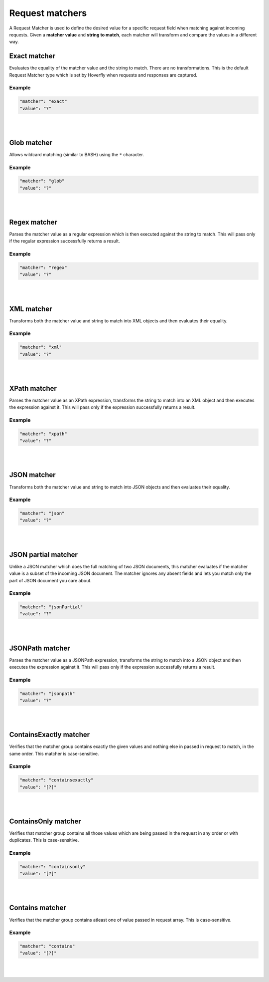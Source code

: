 .. _request_matchers:

Request matchers
================

A Request Matcher is used to define the desired value for a specific request field when matching against incoming requests. 
Given a **matcher value** and **string to match**, each matcher will transform and compare the values in a different way.


Exact matcher
-------------
Evaluates the equality of the matcher value and the string to match. There are no transformations. 
This is the default Request Matcher type which is set by Hoverfly when requests and responses are captured. 

Example
"""""""

.. code:: json
   
   "matcher": "exact"
   "value": "?"

.. raw:: html
    
    <table border="1" class="docutils matcher-examples">
        <thead>
            <tr class="row-odd">
                <th class="head">String to match</th>
                <th class="head">Matcher value</th>
                <th class="head">Match</th>
            </tr>
        </thead>
        <tbody>
            <tr class="row-even">
                <td>docs.hoverfly.io</td>
                <td>docs.hoverfly.io</td>
                <td class="example-icon"><span class="fa fa-check fa-success"></span></td>
            <tr/>
            <tr class="row-odd">
                <td>specto.io</td>
                <td>docs.hoverfly.io</td>
                <td class="example-icon"><span class="fa fa-times fa-failure"></span></td>
            <tr/>
        </tbody>
    </table>

|
|

Glob matcher
------------

Allows wildcard matching (similar to BASH) using the ``*`` character.

Example
"""""""

.. code:: json
   
   "matcher": "glob"
   "value": "?"

.. raw:: html
    
    <table border="1" class="docutils matcher-examples">
        <thead>
            <tr class="row-odd">
                <th class="head">String to match</th>
                <th class="head">Matcher value</th>
                <th class="head">Match</th>
            </tr>
        </thead>
        <tbody>
            <tr class="row-even">
                <td>docs.hoverfly.io</td>
                <td>*.hoverfly.io</td>
                <td class="example-icon"><span class="fa fa-check fa-success"></span></td>
            <tr/>
            <tr class="row-odd">
                <td>docs.specto.io</td>
                <td>*.hoverfly.io</td>
                <td class="example-icon"><span class="fa fa-times fa-failure"></span></td>
            <tr/>
            <tr class="row-even">
                <td>docs.hoverfly.io</td>
                <td>h*verfly.*</td>
                <td class="example-icon"><span class="fa fa-check fa-success"></span></td>
            <tr/>
            <tr class="row-odd">
                <td>hooverfly.com</td>
                <td>h*verfly.*</td>
                <td class="example-icon"><span class="fa fa-check fa-success"></span></td>
            <tr/>
        </tbody>
    </table>

|
|

Regex matcher
-------------
Parses the matcher value as a regular expression which is then executed against the string to match. This will pass only if the regular expression successfully 
returns a result.

Example
"""""""

.. code:: json
   
   "matcher": "regex"
   "value": "?"

.. raw:: html
    
    <table border="1" class="docutils matcher-examples">
        <thead>
            <tr class="row-odd">
                <th class="head">String to match</th>
                <th class="head">Matcher value</th>
                <th class="head">Match</th>
            </tr>
        </thead>
        <tbody>
            <tr class="row-even">
                <td>docs.hoverfly.io</td>
                <td>(\\Ad)</td>
                <td class="example-icon"><span class="fa fa-check fa-success"></span></td>
            <tr/>
            <tr class="row-odd">
                <td>hoverfly.io</td>
                <td>(\\Ad)</td>
                <td class="example-icon"><span class="fa fa-times fa-failure"></span></td>
            <tr/>
            <tr class="row-even">
                <td>docs.hoverfly.io</td>
                <td>(.*).(.*).(io|com|biz)</td>
                <td class="example-icon"><span class="fa fa-check fa-success"></span></td>
            <tr/>
            <tr class="row-odd">
                <td>buy.stuff.biz</td>
                <td>(.*).(.*).(io|com|biz)</td>
                <td class="example-icon"><span class="fa fa-check fa-success"></span></td>
            <tr/>
        </tbody>
    </table>

|
|

XML matcher
-----------
Transforms both the matcher value and string to match into XML objects and then evaluates their equality.

Example
"""""""

.. code:: json
   
   "matcher": "xml"
   "value": "?"

.. raw:: html
    
    <table border="1" class="docutils matcher-examples">
        <thead>
            <tr class="row-odd">
                <th class="head">String to match</th>
                <th class="head">Matcher value</th>
                <th class="head">Match</th>
            </tr>
        </thead>
        <tbody>
            <tr class="row-even">
                <td style="white-space:pre;">&lt;?xml version=&quot;1.0&quot; encoding=&quot;UTF-8&quot;?&gt;
    &lt;document type=&quot;book&quot;&gt;
        Hoverfly Documentation
    &lt;/document&gt;</td>
                <td style="white-space:pre;">&lt;?xml version=&quot;1.0&quot; encoding=&quot;UTF-8&quot;?&gt;
    &lt;document type=&quot;book&quot;&gt;
        Hoverfly Documentation
    &lt;/document&gt;</td>
                <td class="example-icon"><span class="fa fa-check fa-success"></span></td>
            <tr/>
            <tr class="row-odd">
                <td style="white-space:pre;">&lt;?xml version=&quot;1.0&quot; encoding=&quot;UTF-8&quot;?&gt;
    &lt;documents type=&quot;book&quot;&gt;
        &lt;document type=&quot;book&quot;&gt;
            Hoverfly Documentation
        &lt;/document&gt;
    &lt;/document&gt;</td>
                <td style="white-space:pre;">&lt;?xml version=&quot;1.0&quot; encoding=&quot;UTF-8&quot;?&gt;
    &lt;document type=&quot;book&quot;&gt;
        Hoverfly Documentation
    &lt;/document&gt;</td>
                <td class="example-icon"><span class="fa fa-times fa-failure"></span></td>
            <tr/>
        </tbody>
    </table>

|
|

XPath matcher
-------------
Parses the matcher value as an XPath expression, transforms the string to match into an XML object and then executes the expression against it. This will pass only if the expression successfully 
returns a result.

Example
"""""""

.. code:: json
   
   "matcher": "xpath"
   "value": "?"

.. raw:: html
    
    <table border="1" class="docutils matcher-examples">
        <thead>
            <tr class="row-odd">
                <th class="head">String to match</th>
                <th class="head">Matcher value</th>
                <th class="head">Match</th>
            </tr>
        </thead>
        <tbody>
            <tr class="row-odd">
                <td class="example">&lt;?xml version=&quot;1.0&quot; encoding=&quot;UTF-8&quot;?&gt;
    &lt;documents&gt;
        &lt;document&gt;
            Hoverfly Documentation
        &lt;/document&gt;
    &lt;/documents&gt;</td>
                <td>/documents</td>
                <td class="example-icon"><span class="fa fa-check fa-success"></span></td>
            <tr/>
            <tr class="row-even">
                <td class="example">&lt;?xml version=&quot;1.0&quot; encoding=&quot;UTF-8&quot;?&gt;
    &lt;document&gt;
        Hoverfly Documentation
    &lt;/document&gt;</td>
                <td>/documents</td>
                <td class="example-icon"><span class="fa fa-times fa-failure"></span></td>
            <tr/>
            <tr class="row-odd">
                <td class="example">&lt;?xml version=&quot;1.0&quot; encoding=&quot;UTF-8&quot;?&gt;
    &lt;documents&gt;
        &lt;document type=&quot;book&quot;&gt;
            Hoverfly Documentation
        &lt;/document&gt;
    &lt;/documents&gt;</td>
                <td>/documents/document[2]</td>
                <td class="example-icon"><span class="fa fa-times fa-failure"></span></td>
            <tr/>
            <tr class="row-odd">
                <td class="example">&lt;?xml version=&quot;1.0&quot; encoding=&quot;UTF-8&quot;?&gt;
    &lt;documents type=&quot;book&quot;&gt;
        &lt;document&gt;
            Someone Else's Documentation
        &lt;/document&gt;
        &lt;document&gt;
            Hoverfly Documentation
        &lt;/document&gt;
    &lt;/documents&gt;</td>
                <td>/documents/document[2]</td>
                <td class="example-icon"><span class="fa fa-check fa-success"></span></td>
            <tr/>
        </tbody>
    </table>

|
|

JSON matcher
------------
Transforms both the matcher value and string to match into JSON objects and then evaluates their equality.

Example
"""""""

.. code:: json
   
   "matcher": "json"
   "value": "?"

.. raw:: html
    
    <table border="1" class="docutils matcher-examples">
        <thead>
            <tr class="row-odd">
                <th class="head">String to match</th>
                <th class="head">Matcher value</th>
                <th class="head">Match</th>
            </tr>
        </thead>
        <tbody>
            <tr class="row-even">
                <td class="example">{
    "objects": [
        {
            "name": "Object 1", 
            "set": true
        },{
            "name": "Object 2",
            "set": false,
            "age": 400
        }]
    }</td>
                <td class="example">{
    "objects": [
        {
            "name": "Object 1", 
            "set": true
        },{
            "name": "Object 2",
            "set": false,
            "age": 400
        }]
    }</td>
                <td class="example-icon"><span class="fa fa-check fa-success"></span></td>
            <tr/>
            <tr class="row-odd">
                <td class="example">{
    "objects": [
        {
            "name": "Object 1", 
            "set": true
        }]
    }</td>
                <td class="example">{
    "objects": [
        {
            "name": "Object 1", 
            "set": true
        },{
            "name": "Object 2",
            "set": false,
            "age": 400
        }]
    }</td>
                <td class="example-icon"><span class="fa fa-times fa-failure"></span></td>
            <tr/>
        </tbody>
    </table>

|
|

JSON partial matcher
--------------------
Unlike a JSON matcher which does the full matching of two JSON documents, this matcher evaluates if the matcher value is a subset of the incoming JSON document. The matcher ignores any absent fields and lets you match only the part of JSON document you care about.

Example
"""""""

.. code:: json

   "matcher": "jsonPartial"
   "value": "?"

.. raw:: html

    <table border="1" class="docutils matcher-examples">
        <thead>
            <tr class="row-odd">
                <th class="head">String to match</th>
                <th class="head">Matcher value</th>
                <th class="head">Match</th>
            </tr>
        </thead>
        <tbody>
            <tr class="row-even">
                <td class="example">{
    "objects": [
        {
            "name": "Object 1",
        },{
            "name": "Object 2",
            "set": false,
            "age": 400
        }]
    }</td>
                <td class="example">{
    "objects": [
        {
            "name": "Object 1"
        },{
            "name": "Object 2"
        }]
    }</td>
                <td class="example-icon"><span class="fa fa-check fa-success"></span></td>
            <tr/>
    <tr class="row-odd">
        <td class="example">{
    "objects": [
        {
            "name": "Object 1",
        },{
            "name": "Object 2",
            "set": false,
            "age": 400
        }]
    }</td>
                <td class="example">{
            "name": "Object 2",
            "set": false,
            "age": 400
        }</td>
                <td class="example-icon"><span class="fa fa-check fa-success"></span></td>
            <tr/>
            <tr class="row-even">
                <td class="example">{
    "objects": [
        {
            "name": "Object 1",
            "set": true
        }]
    }</td>
                <td class="example">{
    "objects": [
        {
            "name": "Object 1",
            "set": true
        },{
            "name": "Object 2",
            "set": false,
            "age": 400
        }]
    }</td>
                <td class="example-icon"><span class="fa fa-times fa-failure"></span></td>
            <tr/>
        </tbody>
    </table>

|
|

JSONPath matcher
----------------
Parses the matcher value as a JSONPath expression, transforms the string to match into a JSON object and then executes 
the expression against it. This will pass only if the expression successfully returns a result.


Example
"""""""

.. code:: json
   
   "matcher": "jsonpath"
   "value": "?"

.. raw:: html
    
    <table border="1" class="docutils matcher-examples">
        <thead>
            <tr class="row-odd">
                <th class="head">String to match</th>
                <th class="head">Matcher value</th>
                <th class="head">Match</th>
            </tr>
        </thead>
        <tbody>
            <tr class="row-even">
                <td class="example">{
    "objects": [
        {
            "name": "Object 1", 
            "set": true
        }]
    }</td>
                 <td>$.objects</td>
                <td class="example-icon"><span class="fa fa-check fa-success"></span></td>
            <tr/>
            <tr class="row-odd">
                <td class="example">{
    "name": "Object 1", 
    "set": true
    }</td>
                <td>$.objects</td>
                <td class="example-icon"><span class="fa fa-times fa-failure"></span></td>
            <tr/>
            <tr class="row-even">
                <td class="example">{
    "objects": [
        {
            "name": "Object 1", 
            "set": true
        }]
    }</td>
                <td>$.objects[1].name</td>
                <td class="example-icon"><span class="fa fa-times fa-failure"></span></td>
                
            <tr/>
            <tr class="row-odd">
                <td class="example">{
    "objects": [
        {
            "name": "Object 1", 
            "set": true
        }, {
            "name": "Object 2", 
            "set": false
        }]
    }</td>
                <td>$.objects[1].name</td>
                <td class="example-icon"><span class="fa fa-check fa-success"></span></td>    
            <tr/>
        </tbody>
    </table>

|
|
ContainsExactly matcher
-----------------------

Verifies that the matcher group contains exactly the given values and nothing else in passed in request to match, in the same order. This matcher is case-sensitive.


Example
"""""""

.. code:: json
   
   "matcher": "containsexactly"
   "value": "[?]"

.. raw:: html
    
    <table border="1" class="docutils matcher-examples">
        <thead>
            <tr class="row-odd">
                <th class="head">Array to match</th>
                <th class="head">Matcher value</th>
                <th class="head">Match</th>
            </tr>
        </thead>
        <tbody>
            <tr class="row-even">
                <td>["param1", "param2", "param3"]</td>
                <td>["param1", "param2", "param3"]</td>
                <td class="example-icon"><span class="fa fa-check fa-success"></span></td>
            <tr/>
            <tr class="row-odd">
                <td>["param2", "param1", "param3"]</td>
                <td>["param1", "param2", "param3"]</td>
                <td class="example-icon"><span class="fa fa-times fa-failure"></span></td>
            <tr/>
        </tbody>
    </table>

|
|

ContainsOnly matcher
-----------------------

Verifies that matcher group contains all those values which are being passed in the request in any order or with duplicates. This is case-sensitive.

Example
"""""""

.. code:: json
   
   "matcher": "containsonly"
   "value": "[?]"

.. raw:: html
    
    <table border="1" class="docutils matcher-examples">
        <thead>
            <tr class="row-odd">
                <th class="head">Array to match</th>
                <th class="head">Matcher value</th>
                <th class="head">Match</th>
            </tr>
        </thead>
        <tbody>
            <tr class="row-even">
                <td>["param2", "param1", "param3"]</td>
                <td>["param1", "param2", "param3"]</td>
                <td class="example-icon"><span class="fa fa-check fa-success"></span></td>
            <tr/>
            <tr class="row-odd">
                <td>["param1", "param2", "param3", "param2"]</td>
                <td>["param1", "param2", "param3"]</td>
                <td class="example-icon"><span class="fa fa-check fa-success"></span></td>
            <tr/>
            <tr class="row-even">
                <td>["param2", "param1", "param1", "param1"]</td>
                <td>["param1", "param2", "param3"]</td>
                <td class="example-icon"><span class="fa fa-check fa-success"></span></td>
            <tr/>
            <tr class="row-even">
                <td>["param2", "param1", "param1", "param5"]</td>
                <td>["param1", "param2", "param3"]</td>
                <td class="example-icon"><span class="fa fa fa-times fa-failure"></span></td>
            <tr/>
            <tr class="row-even">
                <td>["param5","param6", "param7"]</td>
                <td>["param1", "param2", "param3"]</td>
                <td class="example-icon"><span class="fa fa fa-times fa-failure"></span></td>
            <tr/>
        </tbody>
    </table>

|
|

Contains matcher
-----------------------

Verifies that the matcher group contains atleast one of value passed in request array. This is case-sensitive.

Example
"""""""

.. code:: json
   
   "matcher": "contains"
   "value": "[?]"

.. raw:: html
    
    <table border="1" class="docutils matcher-examples">
        <thead>
            <tr class="row-odd">
                <th class="head">Array to match</th>
                <th class="head">Matcher value</th>
                <th class="head">Match</th>
            </tr>
        </thead>
        <tbody>
            <tr class="row-even">
                <td>["param1", "param5", "param6"]</td>
                <td>["param1", "param2", "param3"]</td>
                <td class="example-icon"><span class="fa fa-check fa-success"></span></td>
            <tr/>
            <tr class="row-odd">
                <td>["param5", "param6", "param7"]</td>
                <td>["param1", "param2", "param3"]</td>
                <td class="example-icon"><span class="fa fa-times fa-failure"></span></td>
            <tr/>
        </tbody>
    </table>

|
|